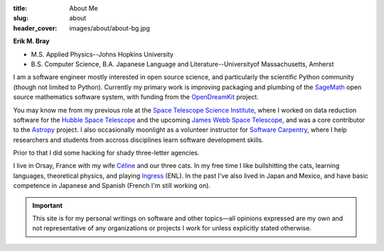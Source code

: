 :title: About Me
:slug: about
:header_cover: images/about/about-bg.jpg

.. figure:: images/about/myself.jpg
    :align: right
    :figwidth: 30%
    :alt: selfie

:strong:`Erik M. Bray`

- M.S. Applied Physics--Johns Hopkins University
- B.S. Computer Science, B.A. Japanese Language and Literature--Universityof Massachusetts, Amherst

I am a software engineer mostly interested in open source science, and
particularly the scientific Python community (though not limited to Python).
Currently my primary work is improving packaging and plumbing of the
`SageMath`_ open source mathematics software system, with funding from the
`OpenDreamKit`_ project.

You may know me from my previous role at the `Space Telescope Science
Institute`_, where I worked on data reduction software for the `Hubble Space
Telescope`_ and the upcoming `James Webb Space Telescope`_, and was a core
contributor to the `Astropy`_ project.  I also occasionally moonlight as a
volunteer instructor for `Software Carpentry`_, where I help researchers and
students from accross disciplines learn software development skills.

Prior to that I did some hacking for shady three-letter agencies.

I live in Orsay, France with my wife `Céline`_ and our three cats.  In my
free time I like bullshitting the cats, learning languages, theoretical
physics, and playing `Ingress`_ (ENL). In the past I've also lived in Japan
and Mexico, and have basic competence in Japanese and Spanish (French I'm
still working on).

.. important::

    This site is for my personal writings on software and other topics—all
    opinions expressed are my own and not representative of any organizations
    or projects I work for unless explicitly stated otherwise.

.. _SageMath: http://www.sagemath.org/
.. _OpenDreamKit: http://opendreamkit.org/
.. _Space Telescope Science Institute: http://www.stsci.edu
.. _Hubble Space Telescope: http://hubblesite.org/
.. _James Webb Space Telescope: http://webbtelescope.org/webb_telescope/
.. _Astropy: http://www.astropy.org/
.. _Software Carpentry: http://software-carpentry.org/
.. _Ingress: https://www.ingress.com/
.. _Céline: http://celineloup.com
